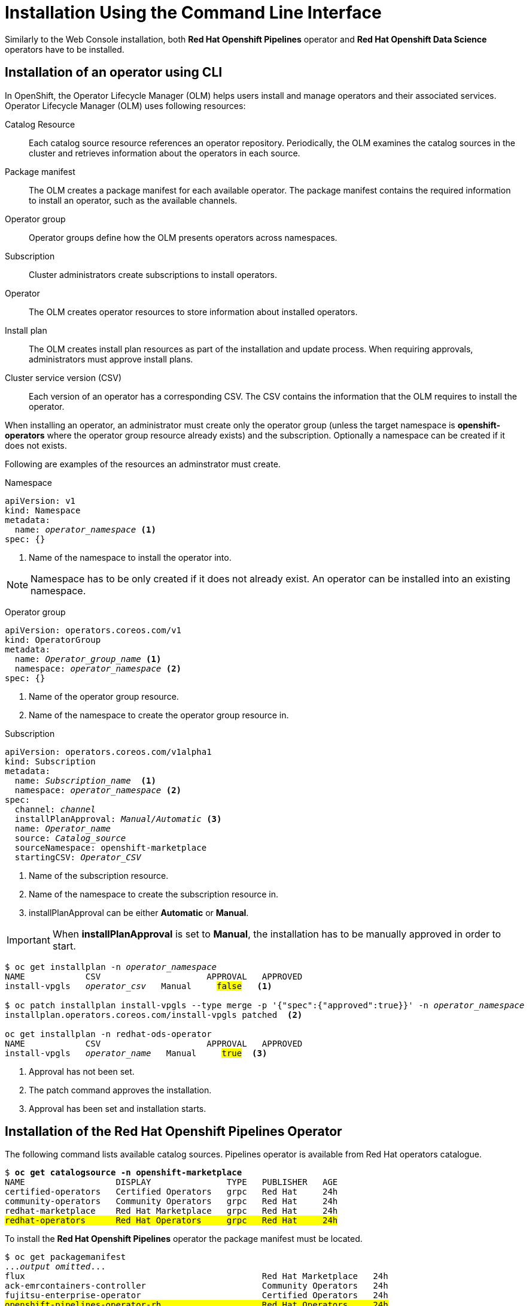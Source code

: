 = Installation Using the Command Line Interface

Similarly to the Web Console installation, both *Red{nbsp}Hat Openshift Pipelines* operator and *Red{nbsp}Hat Openshift Data Science* operators have to be installed.

== Installation of an operator using CLI
In OpenShift, the Operator Lifecycle Manager (OLM) helps users install and manage operators and their associated services.
Operator Lifecycle Manager (OLM) uses following resources:

Catalog Resource::
  Each catalog source resource references an operator repository. Periodically, the OLM
  examines the catalog sources in the cluster and retrieves information about the operators in
  each source.

Package manifest::
 The OLM creates a package manifest for each available operator. The package manifest
 contains the required information to install an operator, such as the available channels.

Operator group::
  Operator groups define how the OLM presents operators across namespaces.
Subscription::
  Cluster administrators create subscriptions to install operators.
Operator::
  The OLM creates operator resources to store information about installed operators. 
Install plan::
  The OLM creates install plan resources as part of the installation and update process. When
  requiring approvals, administrators must approve install plans.
Cluster service version (CSV)::
  Each version of an operator has a corresponding CSV. The CSV contains the information that
  the OLM requires to install the operator.

When installing an operator, an administrator must create only the operator group (unless the target namespace is *openshift-operators* where the operator group resource already exists) and the subscription. Optionally a namespace can be created if it does not exists.

Following are examples of the resources an adminstrator must create.

Namespace::
--
[subs=+quotes]
----
apiVersion: v1
kind: Namespace
metadata:
  name: _operator_namespace_ <1>
spec: {}
----
<1> Name of the namespace to install the operator into.
--
NOTE: Namespace has to be only created if it does not already exist. An operator can be installed into an existing namespace.

Operator group::
--
[subs=+quotes]
----
apiVersion: operators.coreos.com/v1
kind: OperatorGroup
metadata:
  name: _Operator_group_name_ <1>
  namespace: _operator_namespace_ <2>
spec: {}
----
<1> Name of the operator group resource.
<2> Name of the namespace to create the operator group resource in.
--

Subscription::
--
[subs=+quotes]
----
apiVersion: operators.coreos.com/v1alpha1
kind: Subscription
metadata:
  name: _Subscription_name_  <1>
  namespace: _operator_namespace_ <2>
spec:
  channel: _channel_
  installPlanApproval: _Manual/Automatic_ <3>
  name: _Operator_name_
  source: _Catalog_source_
  sourceNamespace: openshift-marketplace
  startingCSV: _Operator_CSV_
----
<1> Name of the subscription resource.
<2> Name of the namespace to create the subscription resource in.
<3> installPlanApproval can be either *Automatic* or *Manual*.
--

[#manual_approval]

IMPORTANT: When *installPlanApproval* is set to  *Manual*, the installation has to be manually approved in order to start.

--
[subs=+quotes]
----
$ oc get installplan -n _operator_namespace_
NAME            CSV                     APPROVAL   APPROVED
install-vpgls   _operator_csv_   Manual     #false#   <1>

$ oc patch installplan install-vpgls --type merge -p '{"spec":{"approved":true}}' -n _operator_namespace_  
installplan.operators.coreos.com/install-vpgls patched  <2>

oc get installplan -n redhat-ods-operator
NAME            CSV                     APPROVAL   APPROVED
install-vpgls   _operator_name_   Manual     #true#  <3>
----
<1> Approval has not been set.
<2> The patch command approves the installation.
<3> Approval has been set and installation starts.
--

== Installation of the Red{nbsp}Hat Openshift Pipelines Operator

The following command lists available catalog sources.
Pipelines operator is available from Red{nbsp}Hat operators catalogue.

[subs=+quotes]
----
$ *oc get catalogsource -n openshift-marketplace*
NAME                  DISPLAY               TYPE   PUBLISHER   AGE
certified-operators   Certified Operators   grpc   Red Hat     24h
community-operators   Community Operators   grpc   Red Hat     24h
redhat-marketplace    Red Hat Marketplace   grpc   Red Hat     24h
#redhat-operators      Red Hat Operators     grpc   Red Hat     24h#
----


To install the *Red{nbsp}Hat Openshift Pipelines* operator the package manifest must be located.

[subs=+quotes]
----
$ oc get packagemanifest 
..._output omitted_...
flux                                               Red Hat Marketplace   24h 
ack-emrcontainers-controller                       Community Operators   24h 
fujitsu-enterprise-operator                        Certified Operators   24h 
#openshift-pipelines-operator-rh                    Red Hat Operators     24h# 
rhoas-operator                                     Community Operators   24h 
silicom-sts-operator                               Community Operators   24h 
openshiftartifactoryha-operator                    Certified Operators   24h 
..._output omitted_ ...
----

To get more information about the operator use *oc describe*
[subs=+quotes]
----
oc describe packagemanifest openshift-pipelines-operator-rh -n openshift-marketplace
Name:         openshift-pipelines-operator-rh
Namespace:    openshift-marketplace
Labels:       catalog=redhat-operators
..._output omitted_...
Spec:
Status:
  Catalog Source:               redhat-operators
  Catalog Source Display Name:  Red Hat Operators
  Catalog Source Namespace:     openshift-marketplace
  Catalog Source Publisher:     Red Hat
  Channels:
    Current CSV:  openshift-pipelines-operator-rh.v1.12.0
    Current CSV Desc:
      Annotations:
        Alm - Examples:  [
..._output omitted_...
        Capabilities:                                     Full Lifecycle
        Categories:                                       Developer Tools, Integration & Delivery
        Certified:                                        false
        Description:                                      Red Hat OpenShift Pipelines is a cloud-native CI/CD solution for building pipelines using Tekton concepts which run natively on OpenShift and Kubernetes.
..._output omitted_...

      Display Name:  Red Hat OpenShift Pipelines
      Install Modes:
        Supported:  false
        Type:       OwnNamespace
        Supported:  false
        Type:       SingleNamespace
        Supported:  false
        Type:       MultiNamespace
        Supported:  true
        Type:       AllNamespaces
      Keywords:
        tektoncd
        openshift
        build
        pipeline
      Links:
        Name:  Tekton Pipeline GitHub Repository
        URL:   https://github.com/tektoncd/pipeline
        Name:  Tekton Operator GitHub Repository
        URL:   https://github.com/tektoncd/operator
      Maintainers:
        Email:   pipelines-extcomm@redhat.com
        Name:    Red Hat
      Maturity:  alpha
      Provider:
        Name:  Red Hat
      Related Images:
..._output omitted_...
----

The Pipelines operator's default namespace is openshift-operators, hence neither the namespace nor operator group resources must be created. An administrator must create only the subscription to start the installation. Following is an example of the Pipelines operator subscription creation.

[subs=+quotes]
----
$ cat <<EOF > pipelines-subs.yaml
apiVersion: operators.coreos.com/v1alpha1
kind: Subscription
metadata:
  name: openshift-pipelines-operator-rh
  namespace: openshift-operators
spec:
  channel: latest
  installPlanApproval: Automatic
  name: openshift-pipelines-operator-rh
  source: redhat-operators
  sourceNamespace: openshift-marketplace
  startingCSV: openshift-pipelines-operator-rh.v1.12.0
EOF

$ oc create -f pipelines-subs.yaml
----

[NOTE]
In case *installPlanApproval* is set to *Manual*, installation has to be approved first in order to start. Refer to the xref:section2.adoc#manual_approval[previous section] for more information.


== Installation of the Red{nbsp}Hat Openshift Data Science operator

Red{nbsp}Hat Openshift Data Science operator is available through Red Hat Operators catalogue.

[subs=+quotes]
----
$ oc get packagemanifest
_...output ommited..._
cloudbees-ci-rhmp                                  Red Hat Marketplace   3h34m
timemachine-operator                               Certified Operators   3h34m
apicast-community-operator                         Community Operators   3h34m
#rhods-operator                                     Red Hat Operators     3h34m#
shipwright-operator                                Community Operators   3h34m
pachyderm-operator-rhmp                            Red Hat Marketplace   3h34m
nxiq-operator-certified                            Certified Operators   3h34m
_...output ommited..._
----

The operator has a suggested namespace *redhat-ods-operator* to be installed into. However it can be installed into any namespace an administrator chooses.

[subs=+quotes]
----
$ oc describe packagemanifest rhods-operator
_...output ommited..._
operatorframework.io/suggested-namespace:  redhat-ods-operator
_...output ommited..._
----

Unless an administrator chooses to install it into the openshift-operators namespace, the namespace has to be created first.

----
$ cat <<EOF > rhods-ns.yaml
apiVersion: v1
kind: Namespace
metadata:
  name: redhat-ods-operator
spec: {}
EOF

$ oc create -f rhods-ns.yaml
namespace/redhat-ods-operator created
----

Within the new namespace an *Operator Group* resource has to be created.
----
$ cat <<EOF > rhods-og.yaml
apiVersion: operators.coreos.com/v1
kind: OperatorGroup
metadata:
  name: redhat-ods-operator
  namespace: redhat-ods-operator
spec: {}
EOF

$ oc create -f rhods-og.yaml
operatorgroup.operators.coreos.com/redhat-ods-operator created
----

Finally the operator's subscription can be created to start the installation
----
$ cat <<EOF > rhods-subs.yaml
apiVersion: operators.coreos.com/v1alpha1
kind: Subscription
metadata:
  name: rhods-operator
  namespace: redhat-ods-operator
spec:
  channel: stable
  installPlanApproval: Automatic
  name: rhods-operator
  source: redhat-operators
  sourceNamespace: openshift-marketplace
  startingCSV: rhods-operator.1.33.0
EOF

$ oc create -f rhods-subs.yaml
subscription.operators.coreos.com/rhods-operator created
----


[NOTE]
In case the *installPlanApproval* is set to *Manual*, installation has to be approved first in order to start. Refer to the xref:section2.adoc#manual_approval[previous section] for more information.


[NOTE]
It may take some time for all the operator's pods to start hence the *Red{nbsp}Hat Openshift Data Science* dashboard may not be available immediately. You can check their status in the *redhat-ods-applications* namespace. Once all pods are running and ready, you can open the dashboard in the Openshift Web Console.

----
$ oc get pods -n redhat-ods-applications
NAME                                               READY   STATUS              RESTARTS   AGE
etcd-cc4d875c-8trld                                0/1     PodInitializing     0          7s
modelmesh-controller-5749b94578-2j8nv              0/1     Running             0          7s
modelmesh-controller-5749b94578-jcxc7              0/1     ContainerCreating   0          7s
modelmesh-controller-5749b94578-rww94              0/1     ContainerCreating   0          7s
notebook-controller-deployment-685bb8f9d6-6dtbh    0/1     Running             0          29s
odh-model-controller-7d495b56cb-8pnn9              0/1     Running             0          7s
odh-model-controller-7d495b56cb-8xh5h              0/1     Running             0          7s
odh-model-controller-7d495b56cb-kcmqr              0/1     Running             0          7s
odh-notebook-controller-manager-866b7cf859-2wf2j   1/1     Running             0          29s
rhods-dashboard-7bd94f464f-7lvn8                   1/2     Running             0          47s
rhods-dashboard-7bd94f464f-hksf6                   1/2     Running             0          47s
rhods-dashboard-7bd94f464f-n5rbz                   1/2     Running             0          47s
rhods-dashboard-7bd94f464f-pg984                   1/2     Running             0          47s
rhods-dashboard-7bd94f464f-xd255                   1/2     Running             0          47s
----
